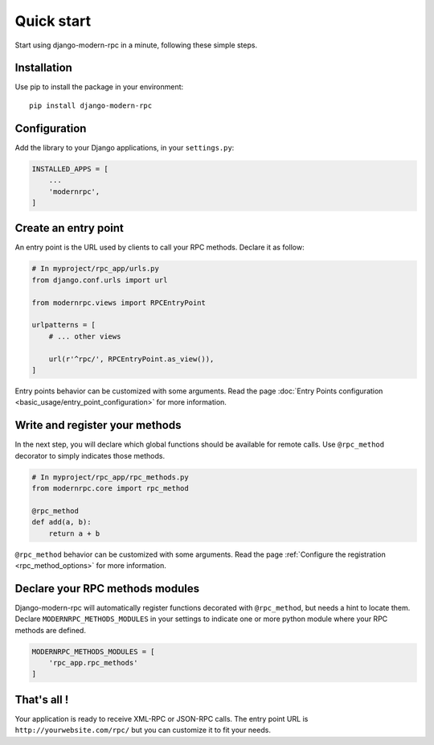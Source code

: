 ===========
Quick start
===========

Start using django-modern-rpc in a minute, following these simple steps.

Installation
============

Use pip to install the package in your environment::

   pip install django-modern-rpc


Configuration
=============

Add the library to your Django applications, in your ``settings.py``:

.. code:: python

    INSTALLED_APPS = [
        ...
        'modernrpc',
    ]

Create an entry point
=====================

An entry point is the URL used by clients to call your RPC methods. Declare it as follow:

.. code:: python

    # In myproject/rpc_app/urls.py
    from django.conf.urls import url

    from modernrpc.views import RPCEntryPoint

    urlpatterns = [
        # ... other views

        url(r'^rpc/', RPCEntryPoint.as_view()),
    ]

Entry points behavior can be customized with some arguments. Read the page :doc:`Entry Points configuration
<basic_usage/entry_point_configuration>` for more information.

Write and register your methods
===============================

In the next step, you will declare which global functions should be available for remote calls. Use ``@rpc_method``
decorator to simply indicates those methods.

.. code:: python

    # In myproject/rpc_app/rpc_methods.py
    from modernrpc.core import rpc_method

    @rpc_method
    def add(a, b):
        return a + b

``@rpc_method`` behavior can be customized with some arguments. Read the page :ref:`Configure the registration
<rpc_method_options>` for more information.

Declare your RPC methods modules
================================

Django-modern-rpc will automatically register functions decorated with ``@rpc_method``, but needs a hint to locate them.
Declare ``MODERNRPC_METHODS_MODULES`` in your settings to indicate one or more python module where your RPC methods
are defined.

.. code:: python

    MODERNRPC_METHODS_MODULES = [
        'rpc_app.rpc_methods'
    ]

That's all !
============

Your application is ready to receive XML-RPC or JSON-RPC calls. The entry point URL is ``http://yourwebsite.com/rpc/``
but you can customize it to fit your needs.
